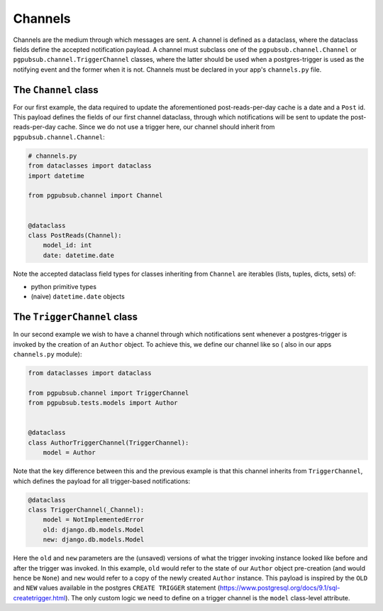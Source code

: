 Channels
========

Channels are the medium through which messages are sent.
A channel is defined as a dataclass, where the dataclass fields define the accepted
notification payload. A channel must subclass one of the ``pgpubsub.channel.Channel`` or
``pgpubsub.channel.TriggerChannel`` classes, where the latter should be used when a
postgres-trigger is used as the notifying event and the former when it is not.
Channels must be declared in your app's ``channels.py`` file.


The ``Channel`` class
---------------------

For our first example, the data required to update the aforementioned post-reads-per-day cache
is a date and a ``Post`` id. This payload defines the fields of our first channel dataclass,
through which notifications will be sent to update the post-reads-per-day cache. Since we
do not use a trigger here, our channel should inherit from ``pgpubsub.channel.Channel``:


.. code-block:: python

    # channels.py
    from dataclasses import dataclass
    import datetime

    from pgpubsub.channel import Channel


    @dataclass
    class PostReads(Channel):
        model_id: int
        date: datetime.date


Note the accepted dataclass field types for classes inheriting from
``Channel`` are iterables (lists, tuples, dicts, sets) of:

* python primitive types
* (naive) ``datetime.date`` objects


The ``TriggerChannel`` class
----------------------------

In our second example we wish to have a channel through which
notifications sent whenever a postgres-trigger is invoked by the creation
of an ``Author`` object. To achieve this, we define our channel like so (
also in our apps ``channels.py`` module):

.. code-block:: python

    from dataclasses import dataclass

    from pgpubsub.channel import TriggerChannel
    from pgpubsub.tests.models import Author


    @dataclass
    class AuthorTriggerChannel(TriggerChannel):
        model = Author


Note that the key difference between this and the previous example is that
this channel inherits from ``TriggerChannel``, which defines the payload for
all trigger-based notifications:

.. code-block:: python

    @dataclass
    class TriggerChannel(_Channel):
        model = NotImplementedError
        old: django.db.models.Model
        new: django.db.models.Model


Here the ``old`` and ``new`` parameters are the (unsaved) versions of what the
trigger invoking instance looked like before and after the trigger was invoked.
In this example, ``old`` would refer to the state of our ``Author`` object
pre-creation (and would hence be ``None``) and ``new`` would refer to a copy of
the newly created ``Author`` instance. This payload is inspired by the ``OLD``
and ``NEW`` values available in the postgres ``CREATE TRIGGER`` statement
(https://www.postgresql.org/docs/9.1/sql-createtrigger.html). The only custom
logic we need to define on a trigger channel is the ``model`` class-level
attribute.

